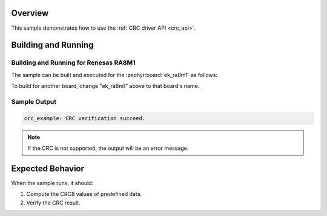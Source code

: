 .. zephyr:code-sample:: crc_drivers
   :name: Cyclic Redundancy Check Drivers (CRC)
   :relevant-api: crc_interface

   Compute and verify a CRC checksum using the CRC driver API.

Overview
********

This sample demonstrates how to use the :ref:`CRC driver API <crc_api>`.

Building and Running
********************

Building and Running for Renesas RA8M1
======================================

The sample can be built and executed for the
:zephyr:board:`ek_ra8m1` as follows:

.. zephyr-app-commands::
   :zephyr-app: samples/drivers/crc
   :board: ek_ra8m1
   :goals: build flash
   :compact:

To build for another board, change "ek_ra8m1" above to that board's name.

Sample Output
=============

.. code-block:: console

   crc_example: CRC verification succeed.

.. note:: If the CRC is not supported, the output will be an error message.

Expected Behavior
*****************

When the sample runs, it should:

1. Compute the CRC8 values of predefined data.
2. Verify the CRC result.
